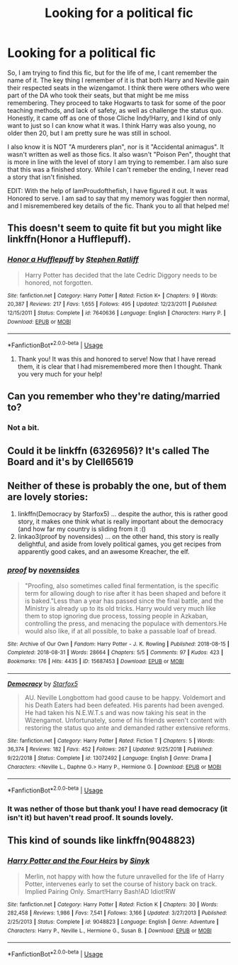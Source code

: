 #+TITLE: Looking for a political fic

* Looking for a political fic
:PROPERTIES:
:Author: Ole_oxenfree
:Score: 5
:DateUnix: 1569102901.0
:DateShort: 2019-Sep-22
:FlairText: What's That Fic?
:END:
So, I am trying to find this fic, but for the life of me, I cant remember the name of it. The key thing I remember of it is that both Harry and Neville gain their respected seats in the wizengamot. I think there were others who were part of the DA who took their seats, but that might be me miss remembering. They proceed to take Hogwarts to task for some of the poor teaching methods, and lack of safety, as well as challenge the status quo. Honestly, it came off as one of those Cliche Indy!Harry, and I kind of only want to just so I can know what it was. I think Harry was also young, no older then 20, but I am pretty sure he was still in school.

I also know it is NOT "A murderers plan", nor is it "Accidental animagus". It wasn't written as well as those fics. It also wasn't "Poison Pen", thought that is more in line with the level of story I am trying to remember. I am also sure that this was a finished story. While I can't remeber the ending, I never read a story that isn't finished.

EDIT: With the help of IamProudofthefish, I have figured it out. It was Honored to serve. I am sad to say that my memory was foggier then normal, and I misremembered key details of the fic. Thank you to all that helped me!


** This doesn't seem to quite fit but you might like linkffn(Honor a Hufflepuff).
:PROPERTIES:
:Author: IamProudofthefish
:Score: 3
:DateUnix: 1569117087.0
:DateShort: 2019-Sep-22
:END:

*** [[https://www.fanfiction.net/s/7640636/1/][*/Honor a Hufflepuff/*]] by [[https://www.fanfiction.net/u/62350/Stephen-Ratliff][/Stephen Ratliff/]]

#+begin_quote
  Harry Potter has decided that the late Cedric Diggory needs to be honored, not forgotten.
#+end_quote

^{/Site/:} ^{fanfiction.net} ^{*|*} ^{/Category/:} ^{Harry} ^{Potter} ^{*|*} ^{/Rated/:} ^{Fiction} ^{K+} ^{*|*} ^{/Chapters/:} ^{9} ^{*|*} ^{/Words/:} ^{20,387} ^{*|*} ^{/Reviews/:} ^{217} ^{*|*} ^{/Favs/:} ^{1,655} ^{*|*} ^{/Follows/:} ^{495} ^{*|*} ^{/Updated/:} ^{12/23/2011} ^{*|*} ^{/Published/:} ^{12/15/2011} ^{*|*} ^{/Status/:} ^{Complete} ^{*|*} ^{/id/:} ^{7640636} ^{*|*} ^{/Language/:} ^{English} ^{*|*} ^{/Characters/:} ^{Harry} ^{P.} ^{*|*} ^{/Download/:} ^{[[http://www.ff2ebook.com/old/ffn-bot/index.php?id=7640636&source=ff&filetype=epub][EPUB]]} ^{or} ^{[[http://www.ff2ebook.com/old/ffn-bot/index.php?id=7640636&source=ff&filetype=mobi][MOBI]]}

--------------

*FanfictionBot*^{2.0.0-beta} | [[https://github.com/tusing/reddit-ffn-bot/wiki/Usage][Usage]]
:PROPERTIES:
:Author: FanfictionBot
:Score: 1
:DateUnix: 1569117102.0
:DateShort: 2019-Sep-22
:END:

**** Thank you! It was this and honored to serve! Now that I have reread them, it is clear that I had misremembered more then I thought. Thank you very much for your help!
:PROPERTIES:
:Author: Ole_oxenfree
:Score: 1
:DateUnix: 1569163298.0
:DateShort: 2019-Sep-22
:END:


** Can you remember who they're dating/married to?
:PROPERTIES:
:Author: Ash_Lestrange
:Score: 2
:DateUnix: 1569104495.0
:DateShort: 2019-Sep-22
:END:

*** Not a bit.
:PROPERTIES:
:Author: Ole_oxenfree
:Score: 1
:DateUnix: 1569104949.0
:DateShort: 2019-Sep-22
:END:


** Could it be linkffn (6326956)? It's called The Board and it's by Clell65619
:PROPERTIES:
:Author: Csmalley1992
:Score: 2
:DateUnix: 1569119190.0
:DateShort: 2019-Sep-22
:END:


** Neither of these is probably the one, but of them are lovely stories:

1. linkffn(Democracy by Starfox5) ... despite the author, this is rather good story, it makes one think what is really important about the democracy (and how far my country is sliding from it :()
2. linkao3(proof by novensides) ... on the other hand, this story is really delightful, and aside from lovely political games, you get recipes from apparently good cakes, and an awesome Kreacher, the elf.
:PROPERTIES:
:Author: ceplma
:Score: 2
:DateUnix: 1569106372.0
:DateShort: 2019-Sep-22
:END:

*** [[https://archiveofourown.org/works/15687453][*/proof/*]] by [[https://www.archiveofourown.org/users/novensides/pseuds/novensides][/novensides/]]

#+begin_quote
  "Proofing, also sometimes called final fermentation, is the specific term for allowing dough to rise after it has been shaped and before it is baked."Less than a year has passed since the final battle, and the Ministry is already up to its old tricks. Harry would very much like them to stop ignoring due process, tossing people in Azkaban, controlling the press, and menacing the populace with dementors.He would also like, if at all possible, to bake a passable loaf of bread.
#+end_quote

^{/Site/:} ^{Archive} ^{of} ^{Our} ^{Own} ^{*|*} ^{/Fandom/:} ^{Harry} ^{Potter} ^{-} ^{J.} ^{K.} ^{Rowling} ^{*|*} ^{/Published/:} ^{2018-08-15} ^{*|*} ^{/Completed/:} ^{2018-08-31} ^{*|*} ^{/Words/:} ^{28664} ^{*|*} ^{/Chapters/:} ^{5/5} ^{*|*} ^{/Comments/:} ^{97} ^{*|*} ^{/Kudos/:} ^{423} ^{*|*} ^{/Bookmarks/:} ^{176} ^{*|*} ^{/Hits/:} ^{4435} ^{*|*} ^{/ID/:} ^{15687453} ^{*|*} ^{/Download/:} ^{[[https://archiveofourown.org/downloads/15687453/proof.epub?updated_at=1548733604][EPUB]]} ^{or} ^{[[https://archiveofourown.org/downloads/15687453/proof.mobi?updated_at=1548733604][MOBI]]}

--------------

[[https://www.fanfiction.net/s/13072492/1/][*/Democracy/*]] by [[https://www.fanfiction.net/u/2548648/Starfox5][/Starfox5/]]

#+begin_quote
  AU. Neville Longbottom had good cause to be happy. Voldemort and his Death Eaters had been defeated. His parents had been avenged. He had taken his N.E.W.T.s and was now taking his seat in the Wizengamot. Unfortunately, some of his friends weren't content with restoring the status quo ante and demanded rather extensive reforms.
#+end_quote

^{/Site/:} ^{fanfiction.net} ^{*|*} ^{/Category/:} ^{Harry} ^{Potter} ^{*|*} ^{/Rated/:} ^{Fiction} ^{T} ^{*|*} ^{/Chapters/:} ^{5} ^{*|*} ^{/Words/:} ^{36,374} ^{*|*} ^{/Reviews/:} ^{182} ^{*|*} ^{/Favs/:} ^{452} ^{*|*} ^{/Follows/:} ^{267} ^{*|*} ^{/Updated/:} ^{9/25/2018} ^{*|*} ^{/Published/:} ^{9/22/2018} ^{*|*} ^{/Status/:} ^{Complete} ^{*|*} ^{/id/:} ^{13072492} ^{*|*} ^{/Language/:} ^{English} ^{*|*} ^{/Genre/:} ^{Drama} ^{*|*} ^{/Characters/:} ^{<Neville} ^{L.,} ^{Daphne} ^{G.>} ^{Harry} ^{P.,} ^{Hermione} ^{G.} ^{*|*} ^{/Download/:} ^{[[http://www.ff2ebook.com/old/ffn-bot/index.php?id=13072492&source=ff&filetype=epub][EPUB]]} ^{or} ^{[[http://www.ff2ebook.com/old/ffn-bot/index.php?id=13072492&source=ff&filetype=mobi][MOBI]]}

--------------

*FanfictionBot*^{2.0.0-beta} | [[https://github.com/tusing/reddit-ffn-bot/wiki/Usage][Usage]]
:PROPERTIES:
:Author: FanfictionBot
:Score: 1
:DateUnix: 1569106403.0
:DateShort: 2019-Sep-22
:END:


*** It was nether of those but thank you! I have read democracy (it isn't it) but haven't read proof. It sounds lovely.
:PROPERTIES:
:Author: Ole_oxenfree
:Score: 1
:DateUnix: 1569107061.0
:DateShort: 2019-Sep-22
:END:


** This kind of sounds like linkffn(9048823)
:PROPERTIES:
:Author: davidkross1989
:Score: -1
:DateUnix: 1569118413.0
:DateShort: 2019-Sep-22
:END:

*** [[https://www.fanfiction.net/s/9048823/1/][*/Harry Potter and the Four Heirs/*]] by [[https://www.fanfiction.net/u/4329413/Sinyk][/Sinyk/]]

#+begin_quote
  Merlin, not happy with how the future unravelled for the life of Harry Potter, intervenes early to set the course of history back on track. Implied Pairing Only. Smart!Harry Bash!AD Idiot!RW
#+end_quote

^{/Site/:} ^{fanfiction.net} ^{*|*} ^{/Category/:} ^{Harry} ^{Potter} ^{*|*} ^{/Rated/:} ^{Fiction} ^{K} ^{*|*} ^{/Chapters/:} ^{30} ^{*|*} ^{/Words/:} ^{282,458} ^{*|*} ^{/Reviews/:} ^{1,986} ^{*|*} ^{/Favs/:} ^{7,541} ^{*|*} ^{/Follows/:} ^{3,166} ^{*|*} ^{/Updated/:} ^{3/27/2013} ^{*|*} ^{/Published/:} ^{2/25/2013} ^{*|*} ^{/Status/:} ^{Complete} ^{*|*} ^{/id/:} ^{9048823} ^{*|*} ^{/Language/:} ^{English} ^{*|*} ^{/Genre/:} ^{Adventure} ^{*|*} ^{/Characters/:} ^{Harry} ^{P.,} ^{Neville} ^{L.,} ^{Hermione} ^{G.,} ^{Susan} ^{B.} ^{*|*} ^{/Download/:} ^{[[http://www.ff2ebook.com/old/ffn-bot/index.php?id=9048823&source=ff&filetype=epub][EPUB]]} ^{or} ^{[[http://www.ff2ebook.com/old/ffn-bot/index.php?id=9048823&source=ff&filetype=mobi][MOBI]]}

--------------

*FanfictionBot*^{2.0.0-beta} | [[https://github.com/tusing/reddit-ffn-bot/wiki/Usage][Usage]]
:PROPERTIES:
:Author: FanfictionBot
:Score: 1
:DateUnix: 1569118419.0
:DateShort: 2019-Sep-22
:END:
